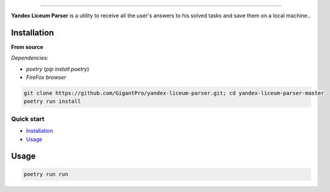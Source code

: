 .. raw:: html

   <p align="center">
        <h1 align="center">Yandex Liceum Parser</h1>
        <h2 align="center">Allows you to save all your answers from the course in Yandex Liceum to a local computer</h2>
    </p>

    <p align="center">
        <a href="https://github.com/GigantPro/yandex-liceum-parser"><img alt="Python versions" src="https://img.shields.io/badge/python-3.10+-blue.svg"></a>
        <img alt="Size" src="https://img.shields.io/github/languages/code-size/GigantPro/yandex-liceum-parser">
    </p>

=========

**Yandex Liceum Parser** is a utility to receive all the user's answers to his solved tasks and save them on a local machine..

.. end-of-readme-intro

Installation
^^^^^^^^^^^^

**From source** 

*Dependencies*:

* `poetry` (*pip install poetry*)
* `FireFox browser`

.. code-block:: console

    git clone https://github.com/GigantPro/yandex-liceum-parser.git; cd yandex-liceum-parser-master
    poetry run install

Quick start
-------------

* `Installation`_
* `Usage`_

Usage
^^^^^^^^^^^

.. code-block:: console

    poetry run run
